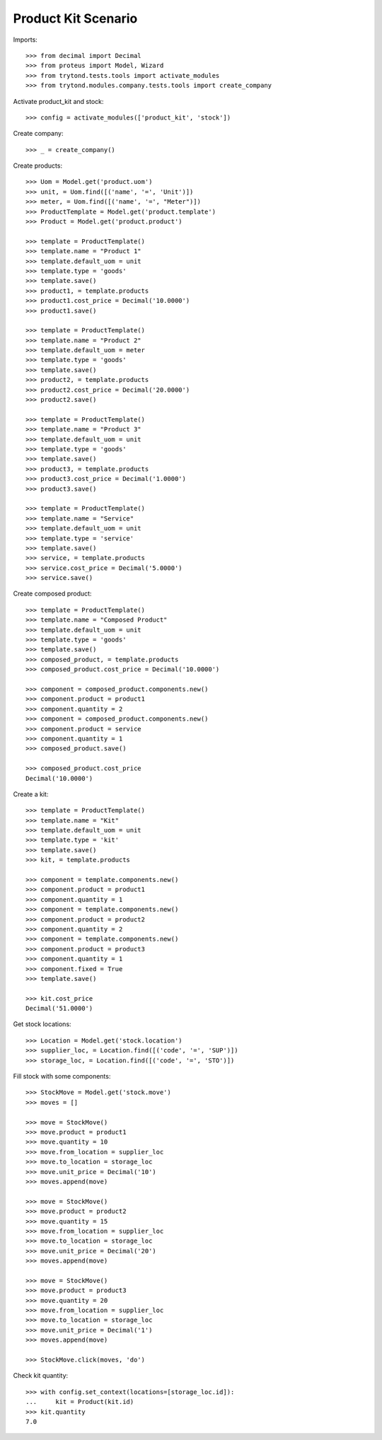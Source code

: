 ====================
Product Kit Scenario
====================

Imports::

    >>> from decimal import Decimal
    >>> from proteus import Model, Wizard
    >>> from trytond.tests.tools import activate_modules
    >>> from trytond.modules.company.tests.tools import create_company

Activate product_kit and stock::

    >>> config = activate_modules(['product_kit', 'stock'])

Create company::

    >>> _ = create_company()

Create products::

    >>> Uom = Model.get('product.uom')
    >>> unit, = Uom.find([('name', '=', 'Unit')])
    >>> meter, = Uom.find([('name', '=', "Meter")])
    >>> ProductTemplate = Model.get('product.template')
    >>> Product = Model.get('product.product')

    >>> template = ProductTemplate()
    >>> template.name = "Product 1"
    >>> template.default_uom = unit
    >>> template.type = 'goods'
    >>> template.save()
    >>> product1, = template.products
    >>> product1.cost_price = Decimal('10.0000')
    >>> product1.save()

    >>> template = ProductTemplate()
    >>> template.name = "Product 2"
    >>> template.default_uom = meter
    >>> template.type = 'goods'
    >>> template.save()
    >>> product2, = template.products
    >>> product2.cost_price = Decimal('20.0000')
    >>> product2.save()

    >>> template = ProductTemplate()
    >>> template.name = "Product 3"
    >>> template.default_uom = unit
    >>> template.type = 'goods'
    >>> template.save()
    >>> product3, = template.products
    >>> product3.cost_price = Decimal('1.0000')
    >>> product3.save()

    >>> template = ProductTemplate()
    >>> template.name = "Service"
    >>> template.default_uom = unit
    >>> template.type = 'service'
    >>> template.save()
    >>> service, = template.products
    >>> service.cost_price = Decimal('5.0000')
    >>> service.save()

Create composed product::

    >>> template = ProductTemplate()
    >>> template.name = "Composed Product"
    >>> template.default_uom = unit
    >>> template.type = 'goods'
    >>> template.save()
    >>> composed_product, = template.products
    >>> composed_product.cost_price = Decimal('10.0000')

    >>> component = composed_product.components.new()
    >>> component.product = product1
    >>> component.quantity = 2
    >>> component = composed_product.components.new()
    >>> component.product = service
    >>> component.quantity = 1
    >>> composed_product.save()

    >>> composed_product.cost_price
    Decimal('10.0000')

Create a kit::

    >>> template = ProductTemplate()
    >>> template.name = "Kit"
    >>> template.default_uom = unit
    >>> template.type = 'kit'
    >>> template.save()
    >>> kit, = template.products

    >>> component = template.components.new()
    >>> component.product = product1
    >>> component.quantity = 1
    >>> component = template.components.new()
    >>> component.product = product2
    >>> component.quantity = 2
    >>> component = template.components.new()
    >>> component.product = product3
    >>> component.quantity = 1
    >>> component.fixed = True
    >>> template.save()

    >>> kit.cost_price
    Decimal('51.0000')

Get stock locations::

    >>> Location = Model.get('stock.location')
    >>> supplier_loc, = Location.find([('code', '=', 'SUP')])
    >>> storage_loc, = Location.find([('code', '=', 'STO')])

Fill stock with some components::

    >>> StockMove = Model.get('stock.move')
    >>> moves = []

    >>> move = StockMove()
    >>> move.product = product1
    >>> move.quantity = 10
    >>> move.from_location = supplier_loc
    >>> move.to_location = storage_loc
    >>> move.unit_price = Decimal('10')
    >>> moves.append(move)

    >>> move = StockMove()
    >>> move.product = product2
    >>> move.quantity = 15
    >>> move.from_location = supplier_loc
    >>> move.to_location = storage_loc
    >>> move.unit_price = Decimal('20')
    >>> moves.append(move)

    >>> move = StockMove()
    >>> move.product = product3
    >>> move.quantity = 20
    >>> move.from_location = supplier_loc
    >>> move.to_location = storage_loc
    >>> move.unit_price = Decimal('1')
    >>> moves.append(move)

    >>> StockMove.click(moves, 'do')

Check kit quantity::

    >>> with config.set_context(locations=[storage_loc.id]):
    ...     kit = Product(kit.id)
    >>> kit.quantity
    7.0

